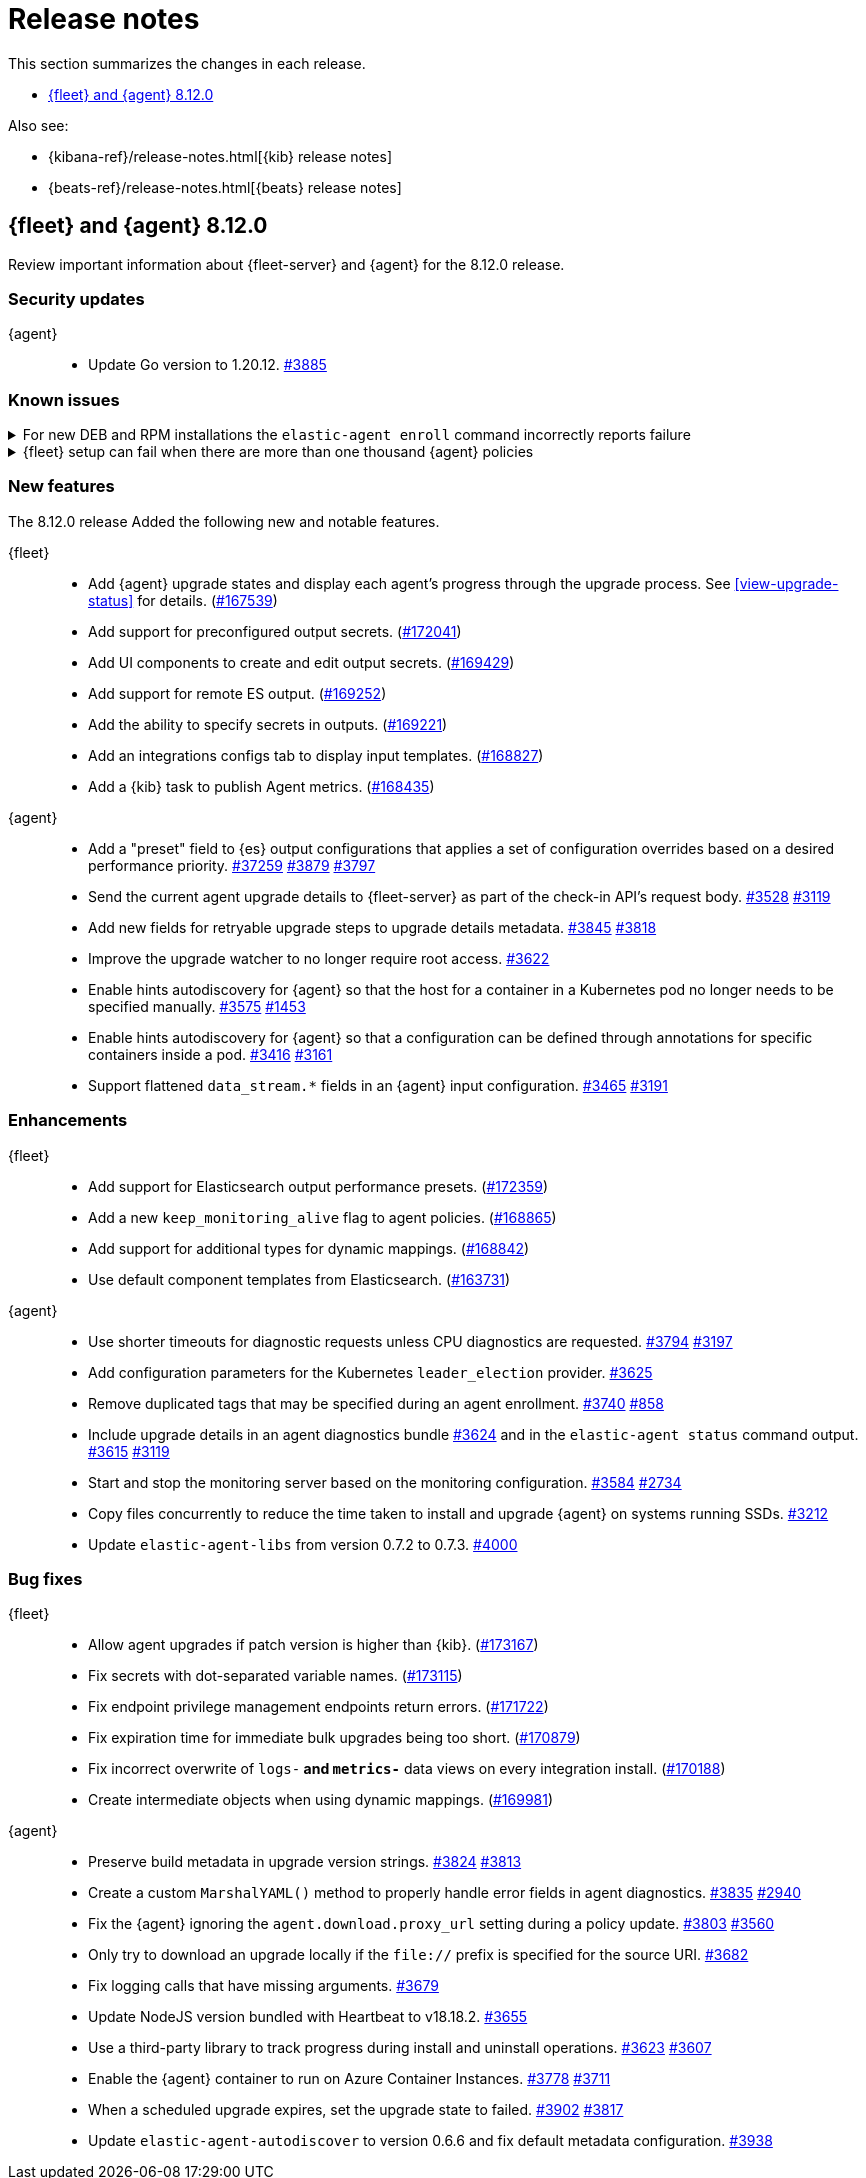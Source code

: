 // Use these for links to issue and pulls.
:kibana-issue: https://github.com/elastic/kibana/issues/
:kibana-pull: https://github.com/elastic/kibana/pull/
:beats-issue: https://github.com/elastic/beats/issues/
:beats-pull: https://github.com/elastic/beats/pull/
:agent-libs-pull: https://github.com/elastic/elastic-agent-libs/pull/
:agent-issue: https://github.com/elastic/elastic-agent/issues/
:agent-pull: https://github.com/elastic/elastic-agent/pull/
:fleet-server-issue: https://github.com/elastic/fleet-server/issues/
:fleet-server-pull: https://github.com/elastic/fleet-server/pull/

[[release-notes]]
= Release notes

This section summarizes the changes in each release.

* <<release-notes-8.12.0>>

Also see:

* {kibana-ref}/release-notes.html[{kib} release notes]
* {beats-ref}/release-notes.html[{beats} release notes]

// begin 8.12.0 relnotes

[[release-notes-8.12.0]]
== {fleet} and {agent} 8.12.0

Review important information about {fleet-server} and {agent} for the 8.12.0 release.

[discrete]
[[security-updates-8.12.0]]
=== Security updates

{agent}::
* Update Go version to 1.20.12. {agent-pull}3885[#3885]

[discrete]
[[known-issues-8.12.0]]
=== Known issues

[[known-issue-4084]]
.For new DEB and RPM installations the `elastic-agent enroll` command incorrectly reports failure
[%collapsible]
====

*Details*

When you run the <<elastic-agent-enroll-command,`elastic-agent enroll`>> command for an RPM or DEB {agent} package, a `Retarting agent daemon` message appears in the command output, followed by a `Restart attempt failed` error.

*Impact* +

The error does not mean that the enrollment failed. The enrollment actually succeeded. You can ignore the `Restart attempt failed` error and continue by running the following commands, after which {agent} should successfully connect to {fleet}:

[source,console]
----
sudo systemctl enable elastic-agent 
sudo systemctl start elastic-agent
----

====


[[known-issue-sec8366]]
.{fleet} setup can fail when there are more than one thousand {agent} policies
[%collapsible]
====

*Details*

When you set up {fleet} with a very high volume of {agent} policies, one thousand or more, you may encounter an error similar to the following:

[source,console]
----
[ERROR][plugins.fleet] Unknown error happened while checking Uninstall Tokens validity: 'ResponseError: all shards failed: search_phase_execution_exception
	Caused by:
		too_many_nested_clauses: Query contains too many nested clauses; maxClauseCount is set to 5173
----

The exact number of {agent} policies required to cause the error depends in part on the size of the {es} cluster, but generally it can happen with volumes above approximately one thousand policies.

*Impact* +

Currently there is no workaround for the issue but a fix is planned to be included in the next version 8.12 release.

Note that according to our <<agent-policy-scaling-recommendations,policy scaling recommendations>>, the current recommended maximum number of {agent} policies supported by {fleet} is 500.

====

[discrete]
[[new-features-8.12.0]]
=== New features

The 8.12.0 release Added the following new and notable features.

{fleet}::
* Add {agent} upgrade states and display each agent's progress through the upgrade process. See <<view-upgrade-status>> for details. ({kibana-pull}167539[#167539])
* Add support for preconfigured output secrets. ({kibana-pull}172041[#172041])
* Add UI components to create and edit output secrets. ({kibana-pull}169429[#169429])
* Add support for remote ES output. ({kibana-pull}169252[#169252])
* Add the ability to specify secrets in outputs. ({kibana-pull}169221[#169221])
* Add an integrations configs tab to display input templates. ({kibana-pull}168827[#168827])
* Add a {kib} task to publish Agent metrics. ({kibana-pull}168435[#168435])

{agent}::
* Add a "preset" field to {es} output configurations that applies a set of configuration overrides based on a desired performance priority. {beats-pull}37259[#37259] {agent-pull}3879[#3879] {agent-issue}3797[#3797]
* Send the current agent upgrade details to {fleet-server} as part of the check-in API's request body. {agent-pull}3528[#3528] {agent-issue}3119[#3119]
* Add new fields for retryable upgrade steps to upgrade details metadata. {agent-pull}3845[#3845] {agent-issue}3818[#3818]
* Improve the upgrade watcher to no longer require root access. {agent-pull}3622[#3622]
* Enable hints autodiscovery for {agent} so that the host for a container in a Kubernetes pod no longer needs to be specified manually. {agent-pull}3575[#3575] 
{agent-issue}1453[#1453]
* Enable hints autodiscovery for {agent} so that a configuration can be defined through annotations for specific containers inside a pod. {agent-pull}3416[#3416] 
{agent-issue}3161[#3161]
* Support flattened `data_stream.*` fields in an {agent} input configuration. {agent-pull}3465[#3465] {agent-issue}3191[#3191]

[discrete]
[[enhancements-8.12.0]]
=== Enhancements

{fleet}::
* Add support for Elasticsearch output performance presets. ({kibana-pull}172359[#172359])
* Add a new `keep_monitoring_alive` flag to agent policies. ({kibana-pull}168865[#168865])
* Add support for additional types for dynamic mappings. ({kibana-pull}168842[#168842])
* Use default component templates from Elasticsearch. ({kibana-pull}163731[#163731])

{agent}::
* Use shorter timeouts for diagnostic requests unless CPU diagnostics are requested. {agent-pull}3794[#3794] {agent-issue}3197[#3197]
* Add configuration parameters for the Kubernetes `leader_election` provider. {agent-pull}3625[#3625]
* Remove duplicated tags that may be specified during an agent enrollment. {agent-pull}3740[#3740] {agent-issue}858[#858]
* Include upgrade details in an agent diagnostics bundle {agent-pull}3624[#3624] and in the `elastic-agent status` command output. {agent-pull}3615[#3615] {agent-issue}3119[#3119]
* Start and stop the monitoring server based on the monitoring configuration. {agent-pull}3584[#3584] {agent-issue}2734[#2734]
* Copy files concurrently to reduce the time taken to install and upgrade {agent} on systems running SSDs. {agent-pull}3212[#3212]
* Update `elastic-agent-libs` from version 0.7.2 to 0.7.3. {agent-pull}4000[#4000]

[discrete]
[[bug-fixes-8.12.0]]
=== Bug fixes

{fleet}::
* Allow agent upgrades if patch version is higher than {kib}. ({kibana-pull}173167[#173167])
* Fix secrets with dot-separated variable names. ({kibana-pull}173115[#173115])
* Fix endpoint privilege management endpoints return errors. ({kibana-pull}171722[#171722])
* Fix expiration time for immediate bulk upgrades being too short. ({kibana-pull}170879[#170879])
* Fix incorrect overwrite of `logs-*` and `metrics-*` data views on every integration install. ({kibana-pull}170188[#170188])
* Create intermediate objects when using dynamic mappings. ({kibana-pull}169981[#169981])

{agent}::
* Preserve build metadata in upgrade version strings. {agent-pull}3824[#3824] {agent-issue}3813[#3813]
* Create a custom `MarshalYAML()` method to properly handle error fields in agent diagnostics. {agent-pull}3835[#3835] {agent-issue}2940[#2940]
* Fix the {agent} ignoring the `agent.download.proxy_url` setting during a policy update. {agent-pull}3803[#3803] {agent-issue}3560[#3560]
* Only try to download an upgrade locally if the `file://` prefix is specified for the source URI. {agent-pull}3682[#3682]
* Fix logging calls that have missing arguments. {agent-pull}3679[#3679]
* Update NodeJS version bundled with Heartbeat to v18.18.2. {agent-pull}3655[#3655]
* Use a third-party library to track progress during install and uninstall operations. {agent-pull}3623[#3623] {agent-issue}3607[#3607]
* Enable the {agent} container to run on Azure Container Instances. {agent-pull}3778[#3778] {agent-issue}3711[#3711]
* When a scheduled upgrade expires, set the upgrade state to failed. {agent-pull}3902[#3902] {agent-issue}3817[#3817]
* Update `elastic-agent-autodiscover` to version 0.6.6 and fix default metadata configuration. {agent-pull}3938[#3938] 

// end 8.12.0 relnotes



// ---------------------
//TEMPLATE
//Use the following text as a template. Remember to replace the version info.

// begin 8.7.x relnotes

//[[release-notes-8.7.x]]
//== {fleet} and {agent} 8.7.x

//Review important information about the {fleet} and {agent} 8.7.x release.

//[discrete]
//[[security-updates-8.7.x]]
//=== Security updates

//{fleet}::
//* add info

//{agent}::
//* add info

//[discrete]
//[[breaking-changes-8.7.x]]
//=== Breaking changes

//Breaking changes can prevent your application from optimal operation and
//performance. Before you upgrade, review the breaking changes, then mitigate the
//impact to your application.

//[discrete]
//[[breaking-PR#]]
//.Short description
//[%collapsible]
//====
//*Details* +
//<Describe new behavior.> For more information, refer to {kibana-pull}PR[#PR].

//*Impact* +
//<Describe how users should mitigate the change.> For more information, refer to {fleet-guide}/fleet-server.html[Fleet Server].
//====

//[discrete]
//[[known-issues-8.7.x]]
//=== Known issues

//[[known-issue-issue#]]
//.Short description
//[%collapsible]
//====

//*Details*

//<Describe known issue.>

//*Impact* +

//<Describe impact or workaround.>

//====

//[discrete]
//[[deprecations-8.7.x]]
//=== Deprecations

//The following functionality is deprecated in 8.7.x, and will be removed in
//8.7.x. Deprecated functionality does not have an immediate impact on your
//application, but we strongly recommend you make the necessary updates after you
//upgrade to 8.7.x.

//{fleet}::
//* add info

//{agent}::
//* add info

//[discrete]
//[[new-features-8.7.x]]
//=== New features

//The 8.7.x release Added the following new and notable features.

//{fleet}::
//* add info

//{agent}::
//* add info

//[discrete]
//[[enhancements-8.7.x]]
//=== Enhancements

//{fleet}::
//* add info

//{agent}::
//* add info

//[discrete]
//[[bug-fixes-8.7.x]]
//=== Bug fixes

//{fleet}::
//* add info

//{agent}::
//* add info

// end 8.7.x relnotes
